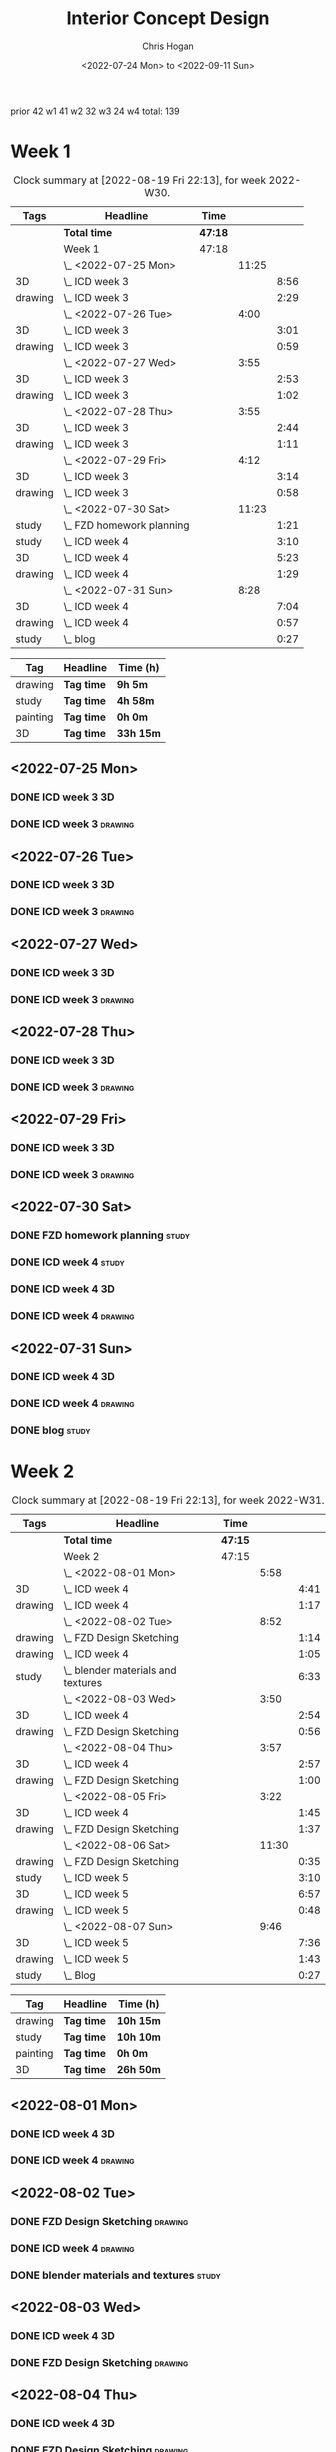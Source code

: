 #+TITLE: Interior Concept Design
#+AUTHOR: Chris Hogan
#+DATE: <2022-07-24 Mon> to <2022-09-11 Sun>
#+STARTUP: nologdone

prior 42
w1 41
w2 32
w3 24
w4
total: 139

* Week 1
  #+BEGIN: clocktable :scope subtree :maxlevel 6 :block 2022-W30 :tags t
  #+CAPTION: Clock summary at [2022-08-19 Fri 22:13], for week 2022-W30.
  | Tags    | Headline                    | Time    |       |      |
  |---------+-----------------------------+---------+-------+------|
  |         | *Total time*                | *47:18* |       |      |
  |---------+-----------------------------+---------+-------+------|
  |         | Week 1                      | 47:18   |       |      |
  |         | \_  <2022-07-25 Mon>        |         | 11:25 |      |
  | 3D      | \_    ICD week 3            |         |       | 8:56 |
  | drawing | \_    ICD week 3            |         |       | 2:29 |
  |         | \_  <2022-07-26 Tue>        |         |  4:00 |      |
  | 3D      | \_    ICD week 3            |         |       | 3:01 |
  | drawing | \_    ICD week 3            |         |       | 0:59 |
  |         | \_  <2022-07-27 Wed>        |         |  3:55 |      |
  | 3D      | \_    ICD week 3            |         |       | 2:53 |
  | drawing | \_    ICD week 3            |         |       | 1:02 |
  |         | \_  <2022-07-28 Thu>        |         |  3:55 |      |
  | 3D      | \_    ICD week 3            |         |       | 2:44 |
  | drawing | \_    ICD week 3            |         |       | 1:11 |
  |         | \_  <2022-07-29 Fri>        |         |  4:12 |      |
  | 3D      | \_    ICD week 3            |         |       | 3:14 |
  | drawing | \_    ICD week 3            |         |       | 0:58 |
  |         | \_  <2022-07-30 Sat>        |         | 11:23 |      |
  | study   | \_    FZD homework planning |         |       | 1:21 |
  | study   | \_    ICD week 4            |         |       | 3:10 |
  | 3D      | \_    ICD week 4            |         |       | 5:23 |
  | drawing | \_    ICD week 4            |         |       | 1:29 |
  |         | \_  <2022-07-31 Sun>        |         |  8:28 |      |
  | 3D      | \_    ICD week 4            |         |       | 7:04 |
  | drawing | \_    ICD week 4            |         |       | 0:57 |
  | study   | \_    blog                  |         |       | 0:27 |
  #+END:
  
  #+BEGIN: clocktable-by-tag :maxlevel 6 :match ("drawing" "study" "painting" "3D")
  | Tag      | Headline   | Time (h)  |
  |----------+------------+-----------|
  | drawing  | *Tag time* | *9h 5m*   |
  |----------+------------+-----------|
  | study    | *Tag time* | *4h 58m*  |
  |----------+------------+-----------|
  | painting | *Tag time* | *0h 0m*   |
  |----------+------------+-----------|
  | 3D       | *Tag time* | *33h 15m* |
  
  #+END:

** <2022-07-25 Mon>
*** DONE ICD week 3                                                      :3D:
    :LOGBOOK:
    CLOCK: [2022-07-25 Mon 18:07]--[2022-07-25 Mon 21:23] =>  3:16
    CLOCK: [2022-07-25 Mon 13:23]--[2022-07-25 Mon 16:19] =>  2:56
    CLOCK: [2022-07-25 Mon 07:33]--[2022-07-25 Mon 10:17] =>  2:44
    :END:
*** DONE ICD week 3                                                 :drawing:
    :LOGBOOK:
    CLOCK: [2022-07-25 Mon 21:23]--[2022-07-25 Mon 21:43] =>  0:20
    CLOCK: [2022-07-25 Mon 12:32]--[2022-07-25 Mon 13:23] =>  0:51
    CLOCK: [2022-07-25 Mon 10:17]--[2022-07-25 Mon 11:35] =>  1:18
    :END:
** <2022-07-26 Tue>
*** DONE ICD week 3                                                      :3D:
    :LOGBOOK:
    CLOCK: [2022-07-26 Tue 18:00]--[2022-07-26 Tue 21:01] =>  3:01
    :END:
*** DONE ICD week 3                                                 :drawing:
    :LOGBOOK:
    CLOCK: [2022-07-26 Tue 21:01]--[2022-07-26 tue 22:00] =>  0:59
    :END:
** <2022-07-27 Wed>
*** DONE ICD week 3                                                      :3D:
    :LOGBOOK:
    CLOCK: [2022-07-27 Wed 18:08]--[2022-07-27 Wed 21:01] =>  2:53
    :END:
*** DONE ICD week 3                                                 :drawing:
    :LOGBOOK:
    CLOCK: [2022-07-27 Wed 21:01]--[2022-07-27 Wed 22:03] =>  1:02
    :END:
** <2022-07-28 Thu>
*** DONE ICD week 3                                                      :3D:
    :LOGBOOK:
    CLOCK: [2022-07-28 Thu 18:16]--[2022-07-28 Thu 21:00] =>  2:44
    :END:
*** DONE ICD week 3                                                 :drawing:
    :LOGBOOK:
    CLOCK: [2022-07-28 Thu 21:00]--[2022-07-28 Thu 22:11] =>  1:11
    :END:
** <2022-07-29 Fri>
*** DONE ICD week 3                                                      :3D:
    :LOGBOOK:
    CLOCK: [2022-07-29 Fri 17:46]--[2022-07-29 Fri 21:00] =>  3:14
    :END:
*** DONE ICD week 3                                                 :drawing:
    :LOGBOOK:
    CLOCK: [2022-07-29 Fri 21:00]--[2022-07-29 Fri 21:58] =>  0:58
    :END:
** <2022-07-30 Sat>
*** DONE FZD homework planning                                        :study:
    :LOGBOOK:
    CLOCK: [2022-07-30 Sat 12:09]--[2022-07-30 Sat 13:06] =>  0:57
    CLOCK: [2022-07-30 Sat 08:00]--[2022-07-30 Sat 08:24] =>  0:24
    :END:
*** DONE ICD week 4                                                   :study:
    :LOGBOOK:
    CLOCK: [2022-07-30 Sat 08:30]--[2022-07-30 Sat 11:40] =>  3:10
    :END:
*** DONE ICD week 4                                                      :3D:
    :LOGBOOK:
    CLOCK: [2022-07-30 Sat 18:00]--[2022-07-30 Sat 21:04] =>  3:04
    CLOCK: [2022-07-30 Sat 14:53]--[2022-07-30 Sat 15:57] =>  1:04
    CLOCK: [2022-07-30 Sat 13:06]--[2022-07-30 Sat 14:21] =>  1:15
    :END:
*** DONE ICD week 4                                                 :drawing:
    :LOGBOOK:
    CLOCK: [2022-07-30 Sat 21:04]--[2022-07-30 Sat 22:01] =>  0:57
    CLOCK: [2022-07-30 Sat 14:21]--[2022-07-30 Sat 14:53] =>  0:32
    :END:
** <2022-07-31 Sun>
*** DONE ICD week 4                                                      :3D:
    :LOGBOOK:
    CLOCK: [2022-07-31 Sun 18:25]--[2022-07-31 Sun 19:51] =>  1:26
    CLOCK: [2022-07-31 Sun 12:30]--[2022-07-31 Sun 14:56] =>  2:26
    CLOCK: [2022-07-31 Sun 09:54]--[2022-07-31 Sun 12:00] =>  2:06
    CLOCK: [2022-07-31 Sun 07:56]--[2022-07-31 Sun 09:02] =>  1:06
    :END:
*** DONE ICD week 4                                                 :drawing:
    :LOGBOOK:
    CLOCK: [2022-07-31 Sun 19:53]--[2022-07-31 Sun 20:50] =>  0:57
    :END:
*** DONE blog                                                         :study:
    :LOGBOOK:
    CLOCK: [2022-07-31 Sun 20:50]--[2022-07-31 Sun 21:17] =>  0:27
    :END:

* Week 2
  #+BEGIN: clocktable :scope subtree :maxlevel 6 :block 2022-W31 :tags t
  #+CAPTION: Clock summary at [2022-08-19 Fri 22:13], for week 2022-W31.
  | Tags    | Headline                             | Time    |       |      |
  |---------+--------------------------------------+---------+-------+------|
  |         | *Total time*                         | *47:15* |       |      |
  |---------+--------------------------------------+---------+-------+------|
  |         | Week 2                               | 47:15   |       |      |
  |         | \_  <2022-08-01 Mon>                 |         |  5:58 |      |
  | 3D      | \_    ICD week 4                     |         |       | 4:41 |
  | drawing | \_    ICD week 4                     |         |       | 1:17 |
  |         | \_  <2022-08-02 Tue>                 |         |  8:52 |      |
  | drawing | \_    FZD Design Sketching           |         |       | 1:14 |
  | drawing | \_    ICD week 4                     |         |       | 1:05 |
  | study   | \_    blender materials and textures |         |       | 6:33 |
  |         | \_  <2022-08-03 Wed>                 |         |  3:50 |      |
  | 3D      | \_    ICD week 4                     |         |       | 2:54 |
  | drawing | \_    FZD Design Sketching           |         |       | 0:56 |
  |         | \_  <2022-08-04 Thu>                 |         |  3:57 |      |
  | 3D      | \_    ICD week 4                     |         |       | 2:57 |
  | drawing | \_    FZD Design Sketching           |         |       | 1:00 |
  |         | \_  <2022-08-05 Fri>                 |         |  3:22 |      |
  | 3D      | \_    ICD week 4                     |         |       | 1:45 |
  | drawing | \_    FZD Design Sketching           |         |       | 1:37 |
  |         | \_  <2022-08-06 Sat>                 |         | 11:30 |      |
  | drawing | \_    FZD Design Sketching           |         |       | 0:35 |
  | study   | \_    ICD week 5                     |         |       | 3:10 |
  | 3D      | \_    ICD week 5                     |         |       | 6:57 |
  | drawing | \_    ICD week 5                     |         |       | 0:48 |
  |         | \_  <2022-08-07 Sun>                 |         |  9:46 |      |
  | 3D      | \_    ICD week 5                     |         |       | 7:36 |
  | drawing | \_    ICD week 5                     |         |       | 1:43 |
  | study   | \_    Blog                           |         |       | 0:27 |
  #+END:
  
  #+BEGIN: clocktable-by-tag :maxlevel 6 :match ("drawing" "study" "painting" "3D")
  | Tag      | Headline   | Time (h)  |
  |----------+------------+-----------|
  | drawing  | *Tag time* | *10h 15m* |
  |----------+------------+-----------|
  | study    | *Tag time* | *10h 10m* |
  |----------+------------+-----------|
  | painting | *Tag time* | *0h 0m*   |
  |----------+------------+-----------|
  | 3D       | *Tag time* | *26h 50m* |
  
  #+END:

** <2022-08-01 Mon>
*** DONE ICD week 4                                                      :3D:
    :LOGBOOK:
    CLOCK: [2022-08-01 Mon 17:54]--[2022-08-01 Mon 20:43] =>  2:49
    CLOCK: [2022-08-01 Mon 15:31]--[2022-08-01 Mon 16:16] =>  0:45
    CLOCK: [2022-08-01 Mon 07:44]--[2022-08-01 Mon 08:51] =>  1:07
    :END:
*** DONE ICD week 4                                                 :drawing:
    :LOGBOOK:
    CLOCK: [2022-08-01 Mon 20:43]--[2022-08-01 Mon 22:00] =>  1:17
    :END:
** <2022-08-02 Tue>
*** DONE FZD Design Sketching                                       :drawing:
    :LOGBOOK:
    CLOCK: [2022-08-02 Tue 20:49]--[2022-08-02 Tue 22:03] =>  1:14
    :END:
*** DONE ICD week 4                                                 :drawing:
    :LOGBOOK:
    CLOCK: [2022-08-02 Tue 07:25]--[2022-08-02 Tue 08:30] =>  1:05
    :END:
*** DONE blender materials and textures                               :study:
    :LOGBOOK:
    CLOCK: [2022-08-02 Tue 18:06]--[2022-08-02 Tue 20:49] =>  2:43
    CLOCK: [2022-08-02 Tue 12:23]--[2022-08-02 Tue 16:13] =>  3:50
    :END:
** <2022-08-03 Wed>
*** DONE ICD week 4                                                      :3D:
    :LOGBOOK:
    CLOCK: [2022-08-03 Wed 18:06]--[2022-08-03 Wed 21:00] =>  2:54
    :END:
*** DONE FZD Design Sketching                                       :drawing:
    :LOGBOOK:
    CLOCK: [2022-08-03 Wed 21:00]--[2022-08-03 Wed 21:56] =>  0:56
    :END:
** <2022-08-04 Thu>
*** DONE ICD week 4                                                      :3D:
    :LOGBOOK:
    CLOCK: [2022-08-04 Thu 18:04]--[2022-08-04 Thu 21:01] =>  2:57
    :END:
*** DONE FZD Design Sketching                                       :drawing:
    :LOGBOOK:
    CLOCK: [2022-08-04 Thu 21:01]--[2022-08-04 Thu 22:01] =>  1:00
    :END:
** <2022-08-05 Fri>
*** DONE ICD week 4                                                      :3D:
    :LOGBOOK:
    CLOCK: [2022-08-05 Fri 17:49]--[2022-08-05 Fri 19:34] =>  1:45
    :END:
*** DONE FZD Design Sketching                                       :drawing:
    :LOGBOOK:
    CLOCK: [2022-08-05 Fri 19:34]--[2022-08-05 Fri 21:11] =>  1:37
    :END:
** <2022-08-06 Sat>
*** DONE FZD Design Sketching                                       :drawing:
    :LOGBOOK:
    CLOCK: [2022-08-06 Sat 07:45]--[2022-08-06 Sat 8:20] =>  0:35
    :END:
*** DONE ICD week 5                                                   :study:
    :LOGBOOK:
    CLOCK: [2022-08-06 Sat 8:30]--[2022-08-06 Sat 11:40] =>  3:10
    :END:
*** DONE ICD week 5                                                      :3D:
    :LOGBOOK:
    CLOCK: [2022-08-06 Sat 17:44]--[2022-08-06 Sat 21:05] =>  3:21
    CLOCK: [2022-08-06 Sat 12:30]--[2022-08-06 Sat 16:06] =>  3:36
    :END:
*** DONE ICD week 5                                                 :drawing:
    :LOGBOOK:
    CLOCK: [2022-08-06 Sat 21:05]--[2022-08-06 Sat 21:53] =>  0:48
    :END:
** <2022-08-07 Sun>
*** DONE ICD week 5                                                      :3D:
    :LOGBOOK:
    CLOCK: [2022-08-07 Sun 17:35]--[2022-08-07 Sun 18:49] =>  1:14
    CLOCK: [2022-08-07 Sun 12:38]--[2022-08-07 Sun 15:00] =>  2:22
    CLOCK: [2022-08-07 Sun 07:59]--[2022-08-07 Sun 11:59] =>  4:00
    :END:
*** DONE ICD week 5                                                 :drawing:
    :LOGBOOK:
    CLOCK: [2022-08-07 Sun 18:49]--[2022-08-07 Sun 20:32] =>  1:43
    :END:
*** DONE Blog                                                         :study:
    :LOGBOOK:
    CLOCK: [2022-08-07 Sun 20:32]--[2022-08-07 Sun 20:59] =>  0:27
    :END:

* Week 3
  #+BEGIN: clocktable :scope subtree :maxlevel 6 :block 2022-W32 :tags t
  #+CAPTION: Clock summary at [2022-08-19 Fri 22:13], for week 2022-W32.
  | Tags     | Headline               | Time    |       |       |
  |----------+------------------------+---------+-------+-------|
  |          | *Total time*           | *29:25* |       |       |
  |----------+------------------------+---------+-------+-------|
  |          | Week 3                 | 29:25   |       |       |
  |          | \_  <2022-08-08 Mon>   |         | 11:20 |       |
  | drawing  | \_    ICD week 5       |         |       | 11:20 |
  |          | \_  <2022-08-09 Tue>   |         |  9:33 |       |
  | drawing  | \_    ICD week 5       |         |       |  6:36 |
  | 3D       | \_    ICD week 5       |         |       |  1:40 |
  | painting | \_    ICD week 5       |         |       |  1:17 |
  |          | \_  <2022-08-10 Wed>   |         |  0:30 |       |
  | drawing  | \_    travel sketching |         |       |  0:30 |
  |          | \_  <2022-08-11 Thu>   |         |  1:30 |       |
  | drawing  | \_    travel sketching |         |       |  1:30 |
  |          | \_  <2022-08-12 Fri>   |         |  0:20 |       |
  | drawing  | \_    travel sketching |         |       |  0:20 |
  |          | \_  <2022-08-13 Sat>   |         |  3:57 |       |
  | painting | \_    ICD week 5       |         |       |  0:54 |
  | study    | \_    ICD week 6       |         |       |  3:03 |
  |          | \_  <2022-08-14 Sun>   |         |  2:15 |       |
  | drawing  | \_    ICD week 6       |         |       |  1:54 |
  | study    | \_    Blog             |         |       |  0:21 |
  #+END:
  
  #+BEGIN: clocktable-by-tag :maxlevel 6 :match ("drawing" "study" "painting" "3D")
  | Tag      | Headline   | Time (h)  |
  |----------+------------+-----------|
  | drawing  | *Tag time* | *22h 10m* |
  |----------+------------+-----------|
  | study    | *Tag time* | *3h 24m*  |
  |----------+------------+-----------|
  | painting | *Tag time* | *2h 11m*  |
  |----------+------------+-----------|
  | 3D       | *Tag time* | *1h 40m*  |
  
  #+END:

** <2022-08-08 Mon>
*** DONE ICD week 5                                                 :drawing:
    :LOGBOOK:
    CLOCK: [2022-08-08 Mon 18:03]--[2022-08-08 Mon 21:54] =>  3:51
    CLOCK: [2022-08-08 Mon 12:41]--[2022-08-08 Mon 16:10] =>  3:29
    CLOCK: [2022-08-08 Mon 07:45]--[2022-08-08 Mon 11:45] =>  4:00
    :END:
** <2022-08-09 Tue>
*** DONE ICD week 5                                                 :drawing:
    :LOGBOOK:
    CLOCK: [2022-08-09 Tue 17:39]--[2022-08-09 Tue 19:45] =>  2:06
    CLOCK: [2022-08-09 Tue 14:39]--[2022-08-09 Tue 15:45] =>  1:06
    CLOCK: [2022-08-09 Tue 10:34]--[2022-08-09 Tue 11:35] =>  1:01
    CLOCK: [2022-08-09 Tue 07:23]--[2022-08-09 Tue 09:46] =>  2:23
    :END:
*** DONE ICD week 5                                                      :3D:
    :LOGBOOK:
    CLOCK: [2022-08-09 Tue 12:59]--[2022-08-09 Tue 14:39] =>  1:40
    :END:
*** DONE ICD week 5                                                :painting:
    :LOGBOOK:
    CLOCK: [2022-08-09 Tue 19:45]--[2022-08-09 Tue 21:02] =>  1:17
    :END:
** <2022-08-10 Wed>
*** DONE travel sketching                                           :drawing:
    :LOGBOOK:
    CLOCK: [2022-08-10 Wed 20:00]--[2022-08-10 Wed 20:30] =>  0:30
    :END:
** <2022-08-11 Thu>
*** DONE travel sketching                                           :drawing:
    :LOGBOOK:
    CLOCK: [2022-08-11 Thu 20:00]--[2022-08-11 Thu 21:30] =>  1:30
    :END:
** <2022-08-12 Fri>
*** DONE travel sketching                                           :drawing:
    :LOGBOOK:
    CLOCK: [2022-08-12 Fri 20:00]--[2022-08-12 Fri 20:20] =>  0:20
    :END:
** <2022-08-13 Sat>
*** DONE ICD week 5                                                :painting:
    :LOGBOOK:
    CLOCK: [2022-08-13 Sat 07:26]--[2022-08-13 Sat 08:20] =>  0:54
    :END:
*** DONE ICD week 6                                                   :study:
    :LOGBOOK:
    CLOCK: [2022-08-13 Sat 08:30]--[2022-08-13 Sat 11:33] =>  3:03
    :END:
** <2022-08-14 Sun>
*** DONE ICD week 6                                                 :drawing:
    :LOGBOOK:
    CLOCK: [2022-08-14 Sun 10:05]--[2022-08-14 Sun 11:59] =>  1:54
    :END:
*** DONE Blog                                                         :study:
    :LOGBOOK:
    CLOCK: [2022-08-14 Sun 21:00]--[2022-08-14 Sun 21:21] =>  0:21
    :END:
* Week 4
  #+BEGIN: clocktable :scope subtree :maxlevel 6 :block 2022-W33 :tags t
  #+CAPTION: Clock summary at [2022-08-19 Fri 22:13], for week 2022-W33.
  | Tags     | Headline             | Time    |       |      |
  |----------+----------------------+---------+-------+------|
  |          | *Total time*         | *22:36* |       |      |
  |----------+----------------------+---------+-------+------|
  |          | Week 4               | 22:36   |       |      |
  |          | \_  <2022-08-15 Mon> |         | 10:34 |      |
  | 3D       | \_    ICD week 6     |         |       | 1:20 |
  | painting | \_    ICD week 6     |         |       | 9:14 |
  |          | \_  <2022-08-16 Tue> |         |  3:16 |      |
  | painting | \_    ICD week 6     |         |       | 1:48 |
  | 3D       | \_    ICD week 6     |         |       | 1:28 |
  |          | \_  <2022-08-17 Wed> |         |  4:06 |      |
  | painting | \_    ICD week 6     |         |       | 4:06 |
  |          | \_  <2022-08-18 Thu> |         |  3:57 |      |
  | painting | \_    ICD week 6     |         |       | 3:57 |
  |          | \_  <2022-08-19 Fri> |         |  0:43 |      |
  | painting | \_    ICD week 6     |         |       | 0:43 |
  #+END:
  
  #+BEGIN: clocktable-by-tag :maxlevel 6 :match ("drawing" "study" "painting" "3D")
  | Tag      | Headline   | Time (h)  |
  |----------+------------+-----------|
  | drawing  | *Tag time* | *0h 0m*   |
  |----------+------------+-----------|
  | study    | *Tag time* | *0h 0m*   |
  |----------+------------+-----------|
  | painting | *Tag time* | *19h 48m* |
  |----------+------------+-----------|
  | 3D       | *Tag time* | *2h 48m*  |
  
  #+END:
** <2022-08-15 Mon>
*** DONE ICD week 6                                                      :3D: 
    :LOGBOOK:
    CLOCK: [2022-08-15 Mon 07:40]--[2022-08-15 Mon 09:00] =>  1:20
    :END:
*** DONE ICD week 6                                                :painting:
    :LOGBOOK:
    CLOCK: [2022-08-15 Mon 18:06]--[2022-08-15 Mon 20:58] =>  2:52
    CLOCK: [2022-08-15 Mon 12:33]--[2022-08-15 Mon 16:15] =>  3:42
    CLOCK: [2022-08-15 Mon 09:00]--[2022-08-15 Mon 11:40] =>  2:40
    :END:
** <2022-08-16 Tue>
*** DONE ICD week 6                                                :painting:
    :LOGBOOK:
    CLOCK: [2022-08-16 Tue 18:20]--[2022-08-16 Tue 18:32] =>  0:12
    CLOCK: [2022-08-16 Tue 20:00]--[2022-08-16 Tue 21:36] =>  1:36
    :END:
*** DONE ICD week 6                                                      :3D:
    :LOGBOOK:
    CLOCK: [2022-08-16 Tue 18:32]--[2022-08-16 Tue 20:00] =>  1:28
    :END:
** <2022-08-17 Wed>
*** DONE ICD week 6                                                :painting:
    :LOGBOOK:
    CLOCK: [2022-08-17 Wed 17:53]--[2022-08-17 Wed 21:59] =>  4:06
    :END:
** <2022-08-18 Thu>
*** DONE ICD week 6                                                :painting:
    :LOGBOOK:
    CLOCK: [2022-08-18 Thu 18:05]--[2022-08-18 Thu 22:02] =>  3:57
    :END:
** <2022-08-19 Fri>
*** DONE ICD week 6                                                :painting:
    :LOGBOOK:
    CLOCK: [2022-08-19 Fri 21:30]--[2022-08-19 Fri 22:13] =>  0:43
    :END:

